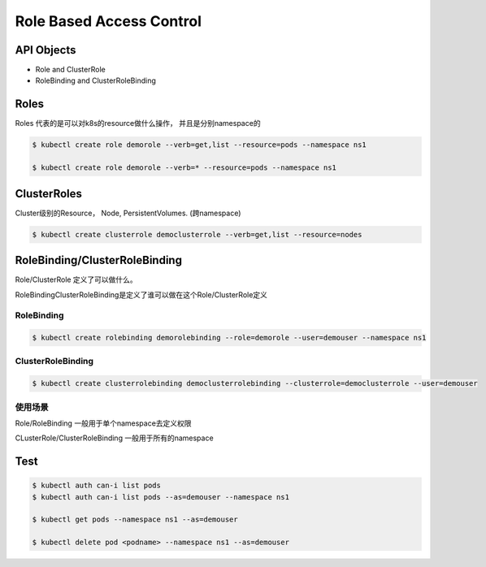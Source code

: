 Role Based Access Control
=============================


API Objects
----------------

- Role and ClusterRole
- RoleBinding and ClusterRoleBinding


Roles
----------

Roles 代表的是可以对k8s的resource做什么操作， 并且是分别namespace的


.. code-block:: bash

    $ kubectl create role demorole --verb=get,list --resource=pods --namespace ns1

    $ kubectl create role demorole --verb=* --resource=pods --namespace ns1

ClusterRoles
----------------

Cluster级别的Resource， Node, PersistentVolumes.  (跨namespace)

.. code-block:: bash

    $ kubectl create clusterrole democlusterrole --verb=get,list --resource=nodes

RoleBinding/ClusterRoleBinding
-------------------------------------------

Role/ClusterRole 定义了可以做什么。

RoleBindingClusterRoleBinding是定义了谁可以做在这个Role/ClusterRole定义

RoleBinding
~~~~~~~~~~~~~~~~~~

.. code-block:: bash

    $ kubectl create rolebinding demorolebinding --role=demorole --user=demouser --namespace ns1

ClusterRoleBinding
~~~~~~~~~~~~~~~~~~~~~~~~~~~


.. code-block:: bash

    $ kubectl create clusterrolebinding democlusterrolebinding --clusterrole=democlusterrole --user=demouser


使用场景
~~~~~~~~~~~~

Role/RoleBinding 一般用于单个namespace去定义权限

CLusterRole/ClusterRoleBinding 一般用于所有的namespace

Test
------------


.. code-block:: bash

    $ kubectl auth can-i list pods
    $ kubectl auth can-i list pods --as=demouser --namespace ns1

    $ kubectl get pods --namespace ns1 --as=demouser

    $ kubectl delete pod <podname> --namespace ns1 --as=demouser